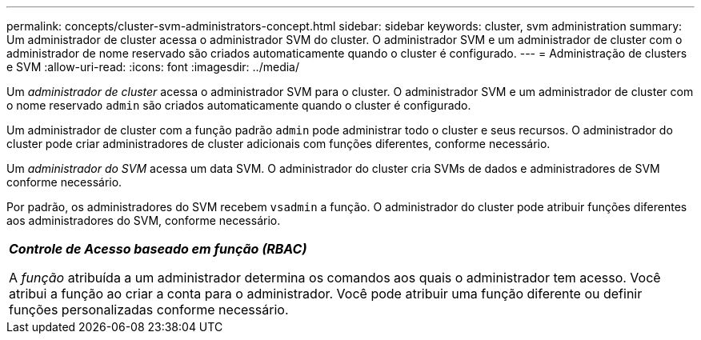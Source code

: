 ---
permalink: concepts/cluster-svm-administrators-concept.html 
sidebar: sidebar 
keywords: cluster, svm administration 
summary: Um administrador de cluster acessa o administrador SVM do cluster. O administrador SVM e um administrador de cluster com o administrador de nome reservado são criados automaticamente quando o cluster é configurado. 
---
= Administração de clusters e SVM
:allow-uri-read: 
:icons: font
:imagesdir: ../media/


[role="lead"]
Um _administrador de cluster_ acessa o administrador SVM para o cluster. O administrador SVM e um administrador de cluster com o nome reservado `admin` são criados automaticamente quando o cluster é configurado.

Um administrador de cluster com a função padrão `admin` pode administrar todo o cluster e seus recursos. O administrador do cluster pode criar administradores de cluster adicionais com funções diferentes, conforme necessário.

Um _administrador do SVM_ acessa um data SVM. O administrador do cluster cria SVMs de dados e administradores de SVM conforme necessário.

Por padrão, os administradores do SVM recebem `vsadmin` a função. O administrador do cluster pode atribuir funções diferentes aos administradores do SVM, conforme necessário.

|===


 a| 
*_Controle de Acesso baseado em função (RBAC)_*

A _função_ atribuída a um administrador determina os comandos aos quais o administrador tem acesso. Você atribui a função ao criar a conta para o administrador. Você pode atribuir uma função diferente ou definir funções personalizadas conforme necessário.

|===